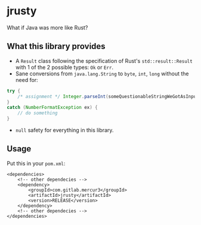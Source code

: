 * jrusty

What if Java was more like Rust?

** What this library provides

- A =Result= class following the specification of Rust's =std::result::Result= with 1 of the 2
  possible types: =Ok= or =Err=.
- Sane conversions from =java.lang.String= to =byte=, =int=, =long= without the need for:

#+begin_src java
try {
    /* assignment */ Integer.parseInt(someQuestionableStringWeGotAsInput);
}
catch (NumberFormatException ex) {
    // do something
}
#+end_src

- =null= safety for everything in this library.

** Usage

Put this in your =pom.xml=:

#+begin_src
<dependencies>
    <!-- other dependecies -->
	<dependency>
		<groupId>com.gitlab.mercur3</groupId>
		<artifactId>jrusty</artifactId>
		<version>RELEASE</version>
	</dependency>
    <!-- other dependecies -->
</dependencies>
#+end_src
